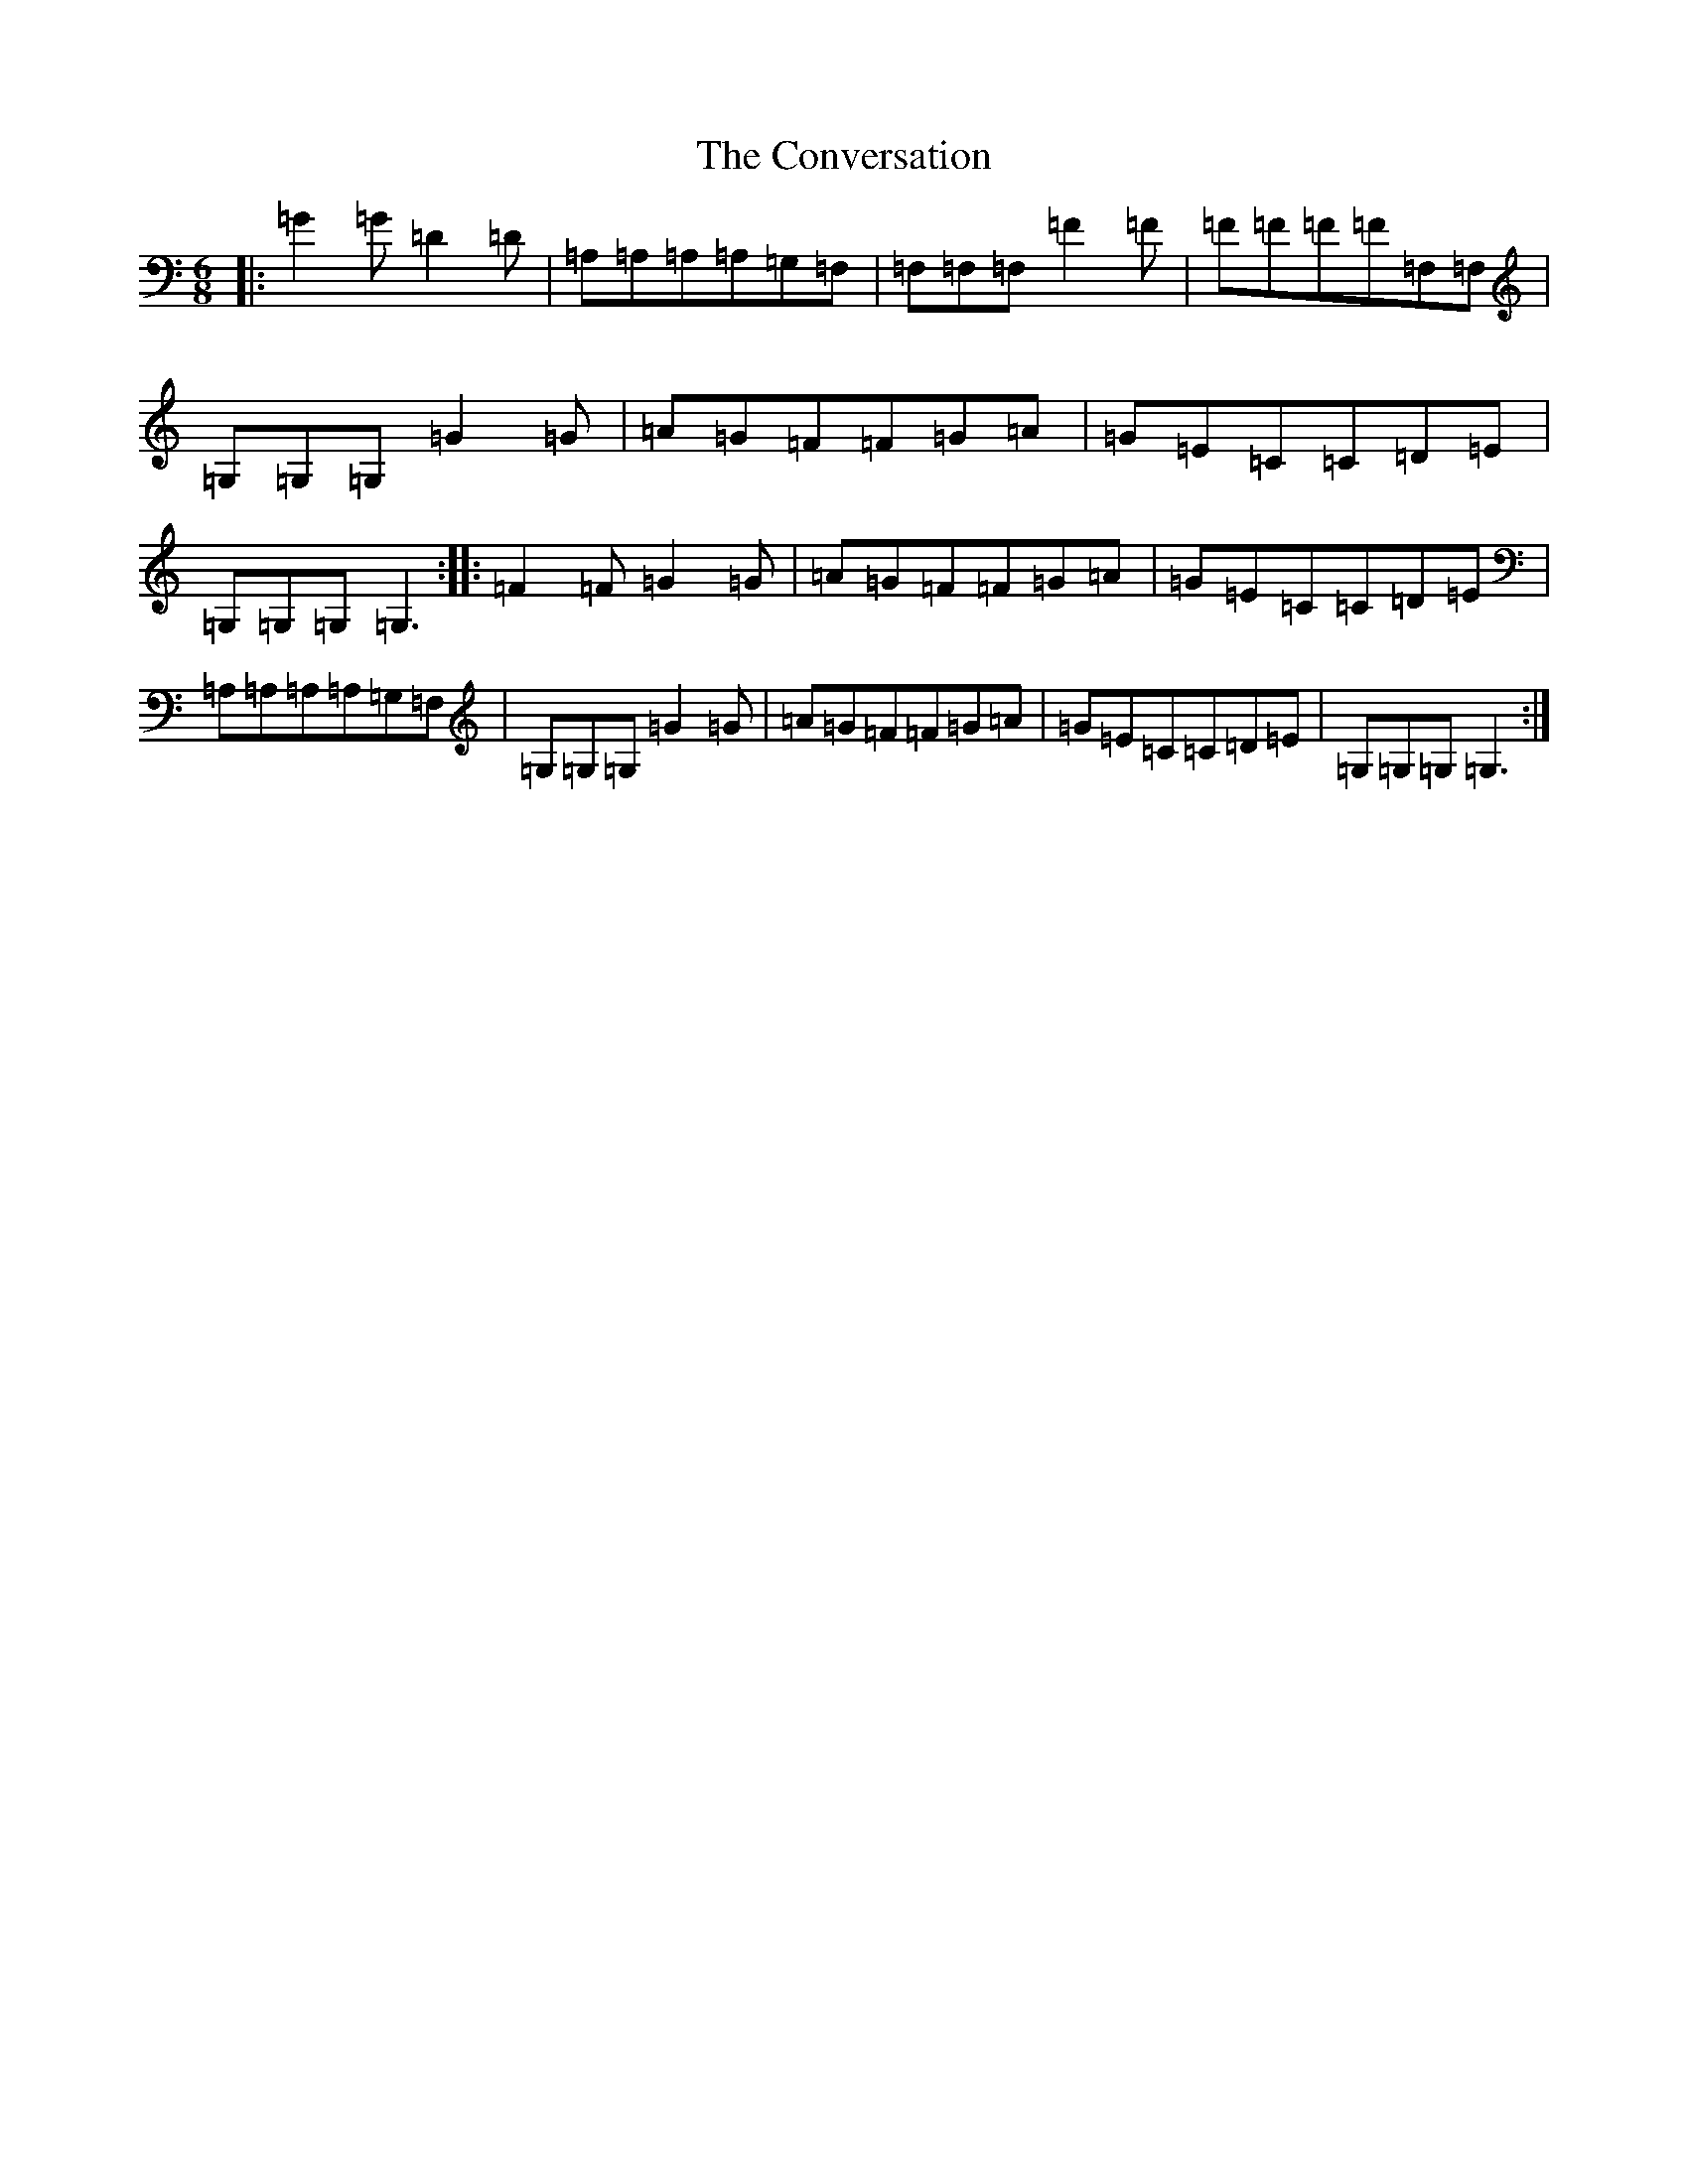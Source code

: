 X: 4173
T: Conversation, The
S: https://thesession.org/tunes/12684#setting21412
R: jig
M:6/8
L:1/8
K: C Major
|:=G2=G=D2=D|=A,=A,=A,=A,=G,=F,|=F,=F,=F,=F2=F|=F=F=F=F=F,=F,|=G,=G,=G,=G2=G|=A=G=F=F=G=A|=G=E=C=C=D=E|=G,=G,=G,=G,3:||:=F2=F=G2=G|=A=G=F=F=G=A|=G=E=C=C=D=E|=A,=A,=A,=A,=G,=F,|=G,=G,=G,=G2=G|=A=G=F=F=G=A|=G=E=C=C=D=E|=G,=G,=G,=G,3:|